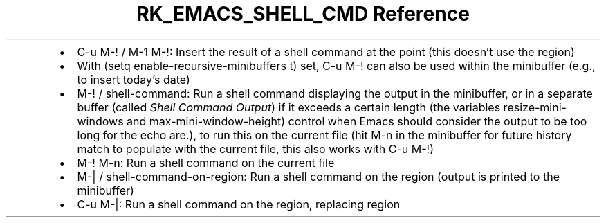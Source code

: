 .\" Automatically generated by Pandoc 3.6.3
.\"
.TH "RK_EMACS_SHELL_CMD Reference" "" "" ""
.IP \[bu] 2
\f[CR]C\-u M\-!\f[R] / \f[CR]M\-1 M\-!\f[R]: Insert the result of a
shell command at the point (this doesn\[cq]t use the region)
.IP \[bu] 2
With \f[CR](setq enable\-recursive\-minibuffers t)\f[R] set,
\f[CR]C\-u M\-!\f[R] can also be used within the minibuffer (e.g., to
insert today\[cq]s date)
.IP \[bu] 2
\f[CR]M\-!\f[R] / \f[CR]shell\-command\f[R]: Run a shell command
displaying the output in the minibuffer, or in a separate buffer (called
\f[I]Shell Command Output\f[R]) if it exceeds a certain length (the
variables \f[CR]resize\-mini\-windows\f[R] and
\f[CR]max\-mini\-window\-height\f[R]) control when Emacs should consider
the output to be too long for the echo are.), to run this on the current
file (hit \f[CR]M\-n\f[R] in the minibuffer for future history match to
populate with the current file, this also works with
\f[CR]C\-u M\-!\f[R])
.IP \[bu] 2
\f[CR]M\-! M\-n\f[R]: Run a shell command on the current file
.IP \[bu] 2
\f[CR]M\-|\f[R] / \f[CR]shell\-command\-on\-region\f[R]: Run a shell
command on the region (output is printed to the minibuffer)
.IP \[bu] 2
\f[CR]C\-u M\-|\f[R]: Run a shell command on the region, replacing
region
